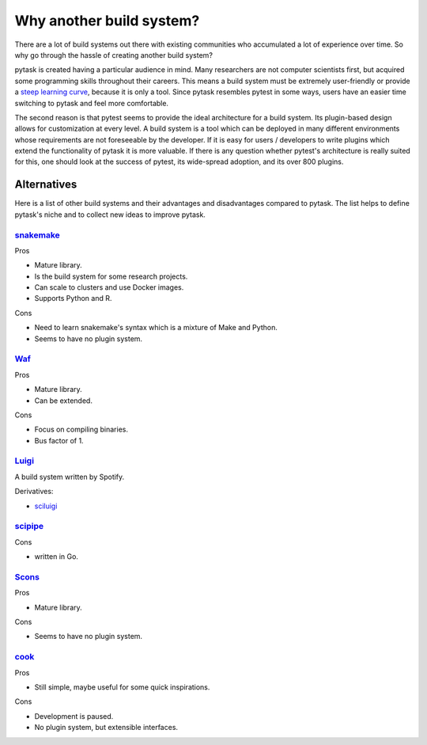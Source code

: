 Why another build system?
=========================

There are a lot of build systems out there with existing communities who accumulated a
lot of experience over time. So why go through the hassle of creating another build
system?

pytask is created having a particular audience in mind. Many researchers are not
computer scientists first, but acquired some programming skills throughout their
careers. This means a build system must be extremely user-friendly or provide a `steep
learning curve <https://english.stackexchange.com/a/6226>`_, because it is only a tool.
Since pytask resembles pytest in some ways, users have an easier time switching to
pytask and feel more comfortable.

The second reason is that pytest seems to provide the ideal architecture for a build
system. Its plugin-based design allows for customization at every level. A build system
is a tool which can be deployed in many different environments whose requirements are
not foreseeable by the developer. If it is easy for users / developers to write plugins
which extend the functionality of pytask it is more valuable. If there is any question
whether pytest's architecture is really suited for this, one should look at the success
of pytest, its wide-spread adoption, and its over 800 plugins.


Alternatives
------------

Here is a list of other build systems and their advantages and disadvantages compared to
pytask. The list helps to define pytask's niche and to collect new ideas to improve
pytask.


`snakemake <https://github.com/snakemake/snakemake>`_
~~~~~~~~~~~~~~~~~~~~~~~~~~~~~~~~~~~~~~~~~~~~~~~~~~~~~

Pros

- Mature library.
- Is the build system for some research projects.
- Can scale to clusters and use Docker images.
- Supports Python and R.

Cons

- Need to learn snakemake's syntax which is a mixture of Make and Python.
- Seems to have no plugin system.


`Waf <https://waf.io>`_
~~~~~~~~~~~~~~~~~~~~~~~

Pros

- Mature library.
- Can be extended.

Cons

- Focus on compiling binaries.
- Bus factor of 1.


`Luigi <https://github.com/spotify/luigi>`_
~~~~~~~~~~~~~~~~~~~~~~~~~~~~~~~~~~~~~~~~~~~~

A build system written by Spotify.

Derivatives:

- `sciluigi <https://github.com/pharmbio/sciluigi>`_


`scipipe <https://github.com/scipipe/scipipe>`_
~~~~~~~~~~~~~~~~~~~~~~~~~~~~~~~~~~~~~~~~~~~~~~~

Cons

- written in Go.


`Scons <https://github.com/SCons/scons>`_
~~~~~~~~~~~~~~~~~~~~~~~~~~~~~~~~~~~~~~~~~

Pros

- Mature library.

Cons

- Seems to have no plugin system.


`cook <https://github.com/jachris/cook>`_
~~~~~~~~~~~~~~~~~~~~~~~~~~~~~~~~~~~~~~~~~

Pros

- Still simple, maybe useful for some quick inspirations.

Cons

- Development is paused.
- No plugin system, but extensible interfaces.
